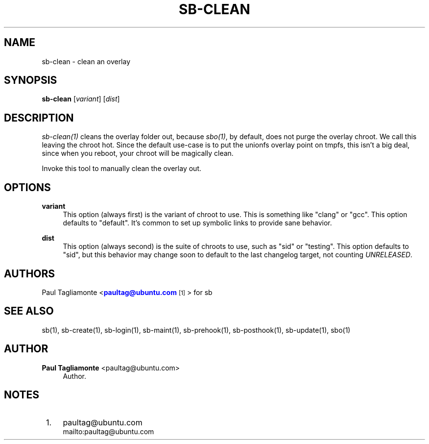 '\" t
.\"     Title: sb-clean
.\"    Author: Paul Tagliamonte <paultag@ubuntu.com>
.\" Generator: DocBook XSL Stylesheets v1.76.1 <http://docbook.sf.net/>
.\"      Date: June 1st 2012
.\"    Manual: sb Manual
.\"    Source: sb-clean.txt
.\"  Language: English
.\"
.TH "SB\-CLEAN" "1" "June 1st 2012" "sb\-clean\&.txt" "sb Manual"
.\" -----------------------------------------------------------------
.\" * Define some portability stuff
.\" -----------------------------------------------------------------
.\" ~~~~~~~~~~~~~~~~~~~~~~~~~~~~~~~~~~~~~~~~~~~~~~~~~~~~~~~~~~~~~~~~~
.\" http://bugs.debian.org/507673
.\" http://lists.gnu.org/archive/html/groff/2009-02/msg00013.html
.\" ~~~~~~~~~~~~~~~~~~~~~~~~~~~~~~~~~~~~~~~~~~~~~~~~~~~~~~~~~~~~~~~~~
.ie \n(.g .ds Aq \(aq
.el       .ds Aq '
.\" -----------------------------------------------------------------
.\" * set default formatting
.\" -----------------------------------------------------------------
.\" disable hyphenation
.nh
.\" disable justification (adjust text to left margin only)
.ad l
.\" -----------------------------------------------------------------
.\" * MAIN CONTENT STARTS HERE *
.\" -----------------------------------------------------------------
.SH "NAME"
sb-clean \- clean an overlay
.SH "SYNOPSIS"
.sp
\fBsb\-clean\fR [\fIvariant\fR] [\fIdist\fR]
.SH "DESCRIPTION"
.sp
\fIsb\-clean(1)\fR cleans the overlay folder out, because \fIsbo(1)\fR, by default, does not purge the overlay chroot\&. We call this leaving the chroot hot\&. Since the default use\-case is to put the unionfs overlay point on tmpfs, this isn\(cqt a big deal, since when you reboot, your chroot will be magically clean\&.
.sp
Invoke this tool to manually clean the overlay out\&.
.SH "OPTIONS"
.PP
\fBvariant\fR
.RS 4
This option (always first) is the variant of chroot to use\&. This is something like "clang" or "gcc"\&. This option defaults to "default"\&. It\(cqs common to set up symbolic links to provide sane behavior\&.
.RE
.PP
\fBdist\fR
.RS 4
This option (always second) is the suite of chroots to use, such as "sid" or "testing"\&. This option defaults to "sid", but this behavior may change soon to default to the last changelog target, not counting
\fIUNRELEASED\fR\&.
.RE
.SH "AUTHORS"
.sp
Paul Tagliamonte <\m[blue]\fBpaultag@ubuntu\&.com\fR\m[]\&\s-2\u[1]\d\s+2> for sb
.SH "SEE ALSO"
.sp
sb(1), sb\-create(1), sb\-login(1), sb\-maint(1), sb\-prehook(1), sb\-posthook(1), sb\-update(1), sbo(1)
.SH "AUTHOR"
.PP
\fBPaul Tagliamonte\fR <\&paultag@ubuntu\&.com\&>
.RS 4
Author.
.RE
.SH "NOTES"
.IP " 1." 4
paultag@ubuntu.com
.RS 4
\%mailto:paultag@ubuntu.com
.RE
